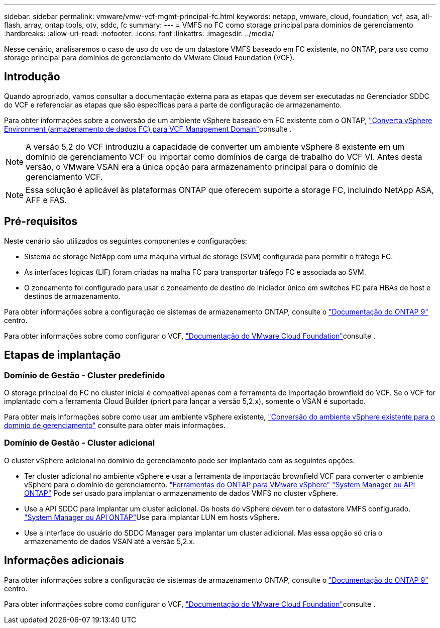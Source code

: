 ---
sidebar: sidebar 
permalink: vmware/vmw-vcf-mgmt-principal-fc.html 
keywords: netapp, vmware, cloud, foundation, vcf, asa, all-flash, array, ontap tools, otv, sddc, fc 
summary:  
---
= VMFS no FC como storage principal para domínios de gerenciamento
:hardbreaks:
:allow-uri-read: 
:nofooter: 
:icons: font
:linkattrs: 
:imagesdir: ../media/


[role="lead"]
Nesse cenário, analisaremos o caso de uso do uso de um datastore VMFS baseado em FC existente, no ONTAP, para uso como storage principal para domínios de gerenciamento do VMware Cloud Foundation (VCF).



== Introdução

Quando apropriado, vamos consultar a documentação externa para as etapas que devem ser executadas no Gerenciador SDDC do VCF e referenciar as etapas que são específicas para a parte de configuração de armazenamento.

Para obter informações sobre a conversão de um ambiente vSphere baseado em FC existente com o ONTAP, link:vmw-vcf-mgmt-fc.html["Converta vSphere Environment (armazenamento de dados FC) para VCF Management Domain"]consulte .


NOTE: A versão 5,2 do VCF introduziu a capacidade de converter um ambiente vSphere 8 existente em um domínio de gerenciamento VCF ou importar como domínios de carga de trabalho do VCF VI. Antes desta versão, o VMware VSAN era a única opção para armazenamento principal para o domínio de gerenciamento VCF.


NOTE: Essa solução é aplicável às plataformas ONTAP que oferecem suporte a storage FC, incluindo NetApp ASA, AFF e FAS.



== Pré-requisitos

Neste cenário são utilizados os seguintes componentes e configurações:

* Sistema de storage NetApp com uma máquina virtual de storage (SVM) configurada para permitir o tráfego FC.
* As interfaces lógicas (LIF) foram criadas na malha FC para transportar tráfego FC e associada ao SVM.
* O zoneamento foi configurado para usar o zoneamento de destino de iniciador único em switches FC para HBAs de host e destinos de armazenamento.


Para obter informações sobre a configuração de sistemas de armazenamento ONTAP, consulte o link:https://docs.netapp.com/us-en/ontap["Documentação do ONTAP 9"] centro.

Para obter informações sobre como configurar o VCF, link:https://docs.vmware.com/en/VMware-Cloud-Foundation/index.html["Documentação do VMware Cloud Foundation"]consulte .



== Etapas de implantação



=== Domínio de Gestão - Cluster predefinido

O storage principal do FC no cluster inicial é compatível apenas com a ferramenta de importação brownfield do VCF. Se o VCF for implantado com a ferramenta Cloud Builder (priort para lançar a versão 5,2.x), somente o VSAN é suportado.

Para obter mais informações sobre como usar um ambiente vSphere existente, https://techdocs.broadcom.com/us/en/vmware-cis/vcf/vcf-5-2-and-earlier/5-2/map-for-administering-vcf-5-2/importing-existing-vsphere-environments-admin/convert-or-import-a-vsphere-environment-into-vmware-cloud-foundation-admin.html["Conversão do ambiente vSphere existente para o domínio de gerenciamento"] consulte para obter mais informações.



=== Domínio de Gestão - Cluster adicional

O cluster vSphere adicional no domínio de gerenciamento pode ser implantado com as seguintes opções:

* Ter cluster adicional no ambiente vSphere e usar a ferramenta de importação brownfield VCF para converter o ambiente vSphere para o domínio de gerenciamento. https://docs.netapp.com/us-en/ontap-tools-vmware-vsphere-10/configure/create-vvols-datastore.html["Ferramentas do ONTAP para VMware vSphere"] https://docs.netapp.com/us-en/ontap/san-admin/provision-storage.html["System Manager ou API ONTAP"] Pode ser usado para implantar o armazenamento de dados VMFS no cluster vSphere.
* Use a API SDDC para implantar um cluster adicional. Os hosts do vSphere devem ter o datastore VMFS configurado.  https://docs.netapp.com/us-en/ontap/san-admin/provision-storage.html["System Manager ou API ONTAP"]Use para implantar LUN em hosts vSphere.
* Use a interface do usuário do SDDC Manager para implantar um cluster adicional. Mas essa opção só cria o armazenamento de dados VSAN até a versão 5,2.x.




== Informações adicionais

Para obter informações sobre a configuração de sistemas de armazenamento ONTAP, consulte o link:https://docs.netapp.com/us-en/ontap["Documentação do ONTAP 9"] centro.

Para obter informações sobre como configurar o VCF, link:https://techdocs.broadcom.com/us/en/vmware-cis/vcf/vcf-5-2-and-earlier/5-2.html["Documentação do VMware Cloud Foundation"]consulte .
